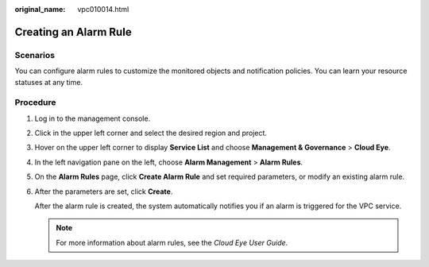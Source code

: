 :original_name: vpc010014.html

.. _vpc010014:

Creating an Alarm Rule
======================

Scenarios
---------

You can configure alarm rules to customize the monitored objects and notification policies. You can learn your resource statuses at any time.

Procedure
---------

#. Log in to the management console.

2. Click |image1| in the upper left corner and select the desired region and project.

3. Hover on the upper left corner to display **Service List** and choose **Management & Governance** > **Cloud Eye**.

4. In the left navigation pane on the left, choose **Alarm Management** > **Alarm Rules**.

5. On the **Alarm Rules** page, click **Create Alarm Rule** and set required parameters, or modify an existing alarm rule.

6. After the parameters are set, click **Create**.

   After the alarm rule is created, the system automatically notifies you if an alarm is triggered for the VPC service.

   .. note::

      For more information about alarm rules, see the *Cloud Eye User Guide*.

.. |image1| image:: /_static/images/en-us_image_0141273034.png
